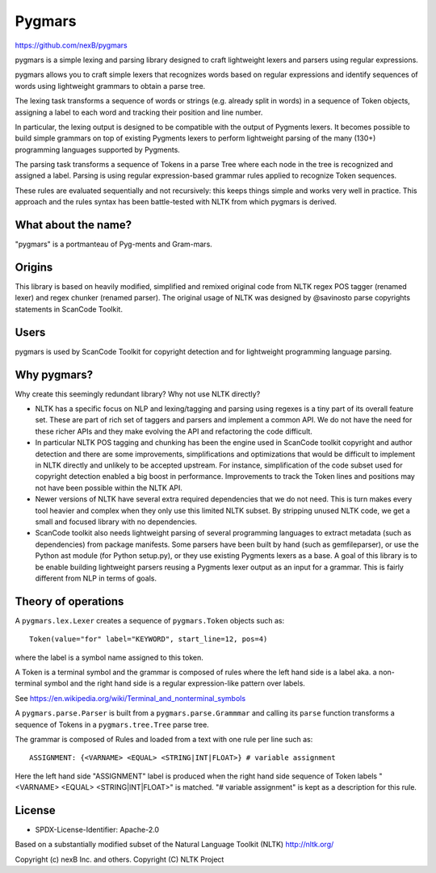 Pygmars
========


https://github.com/nexB/pygmars

pygmars is a simple lexing and parsing library designed to craft lightweight
lexers and parsers using regular expressions.

pygmars allows you to craft simple lexers that recognizes words based on
regular expressions and identify sequences of words using lightweight grammars
to obtain a parse tree.

The lexing task transforms a sequence of words or strings (e.g. already split
in words) in a sequence of Token objects, assigning a label to each word and
tracking their position and line number.

In particular, the lexing output is designed to be compatible with the output
of Pygments lexers. It becomes possible to build simple grammars on top of
existing Pygments lexers to perform lightweight parsing of the many (130+)
programming languages supported by Pygments.

The parsing task transforms a sequence of Tokens in a parse Tree where each node
in the tree is recognized and assigned a label. Parsing is using regular
expression-based grammar rules applied to recognize Token sequences.

These rules are evaluated sequentially and not recursively: this keeps things
simple and works very well in practice. This approach and the rules syntax has
been battle-tested with NLTK from which pygmars is derived.


What about the name?
-----------------------

"pygmars" is a portmanteau of Pyg-ments and Gram-mars.


Origins
--------

This library is based on heavily modified, simplified and remixed original code
from NLTK regex POS tagger (renamed lexer) and regex chunker (renamed parser).
The original usage of NLTK was designed by @savinosto parse copyrights statements
in ScanCode Toolkit.


Users
-------

pygmars is used by ScanCode Toolkit for copyright detection and for
lightweight programming language parsing.


Why pygmars?
--------------

Why create this seemingly redundant library? Why not use NLTK directly?

- NLTK has a specific focus on NLP and lexing/tagging and parsing using regexes
  is a tiny part of its overall feature set. These are part of rich set of
  taggers and parsers and implement a common API. We do not have the need for
  these richer APIs and they make evolving the API and refactoring the code
  difficult.

- In particular NLTK POS tagging and chunking has been the engine used in
  ScanCode toolkit copyright and author detection and there are some
  improvements, simplifications and optimizations that would be difficult to
  implement in NLTK directly and unlikely to be accepted upstream. For instance,
  simplification of the code subset used for copyright detection enabled a big
  boost in performance. Improvements to track the Token lines and positions may
  not have been possible within the NLTK API.

- Newer versions of NLTK have several extra required dependencies that we do
  not need. This is turn makes every tool heavier and complex when they only use
  this limited NLTK subset. By stripping unused NLTK code, we get a small and
  focused library with no dependencies.

- ScanCode toolkit also needs lightweight parsing of several programming
  languages to extract metadata (such as dependencies) from package manifests.
  Some parsers have been built by hand (such as gemfileparser), or use the
  Python ast module (for Python setup.py), or they use existing Pygments lexers
  as a base. A goal of this library is to be enable building lightweight parsers
  reusing a Pygments lexer output as an input for a grammar. This is fairly
  different from NLP in terms of goals.


Theory of operations
---------------------

A ``pygmars.lex.Lexer`` creates a sequence of ``pygmars.Token`` objects
such as::

    Token(value="for" label="KEYWORD", start_line=12, pos=4)

where the label is a symbol name assigned to this token.

A Token is a terminal symbol and the grammar is composed of rules where the left
hand side is a label aka. a non-terminal symbol and  the right hand side is a
regular expression-like pattern over labels.

See https://en.wikipedia.org/wiki/Terminal_and_nonterminal_symbols

A ``pygmars.parse.Parser`` is built from a ``pygmars.parse.Grammmar`` and
calling its ``parse`` function transforms a sequence of Tokens in a
``pygmars.tree.Tree`` parse tree.

The grammar is composed of Rules and loaded from a text with one rule per line
such as::

    ASSIGNMENT: {<VARNAME> <EQUAL> <STRING|INT|FLOAT>} # variable assignment


Here the left hand side "ASSIGNMENT" label is produced when the right hand side
sequence of Token labels "<VARNAME> <EQUAL> <STRING|INT|FLOAT>" is matched.
"# variable assignment" is kept as a description for this rule.


License
--------

- SPDX-License-Identifier: Apache-2.0

Based on a substantially modified subset of the Natural Language Toolkit (NLTK)
http://nltk.org/

Copyright (c) nexB Inc. and others.
Copyright (C) NLTK Project
